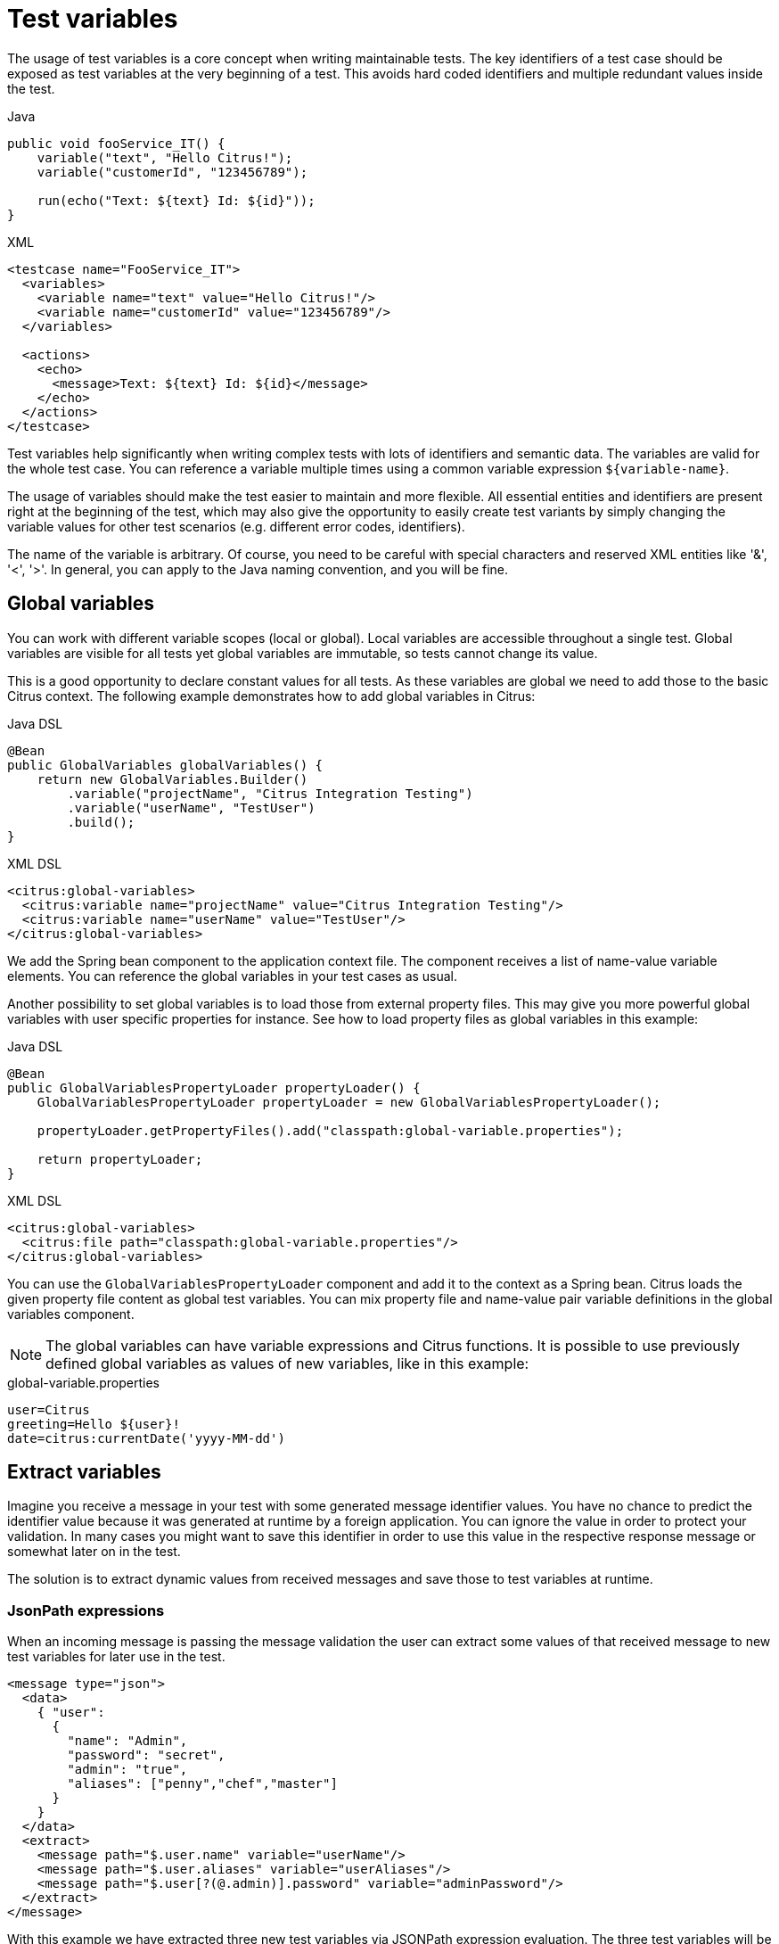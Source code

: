 [[test-variables]]
= Test variables

The usage of test variables is a core concept when writing maintainable tests. The key identifiers of a test case should
be exposed as test variables at the very beginning of a test. This avoids hard coded identifiers and multiple redundant values
inside the test.

.Java
[source,java,indent=0,role="primary"]
----
public void fooService_IT() {
    variable("text", "Hello Citrus!");
    variable("customerId", "123456789");

    run(echo("Text: ${text} Id: ${id}"));
}
----

.XML
[source,xml,indent=0,role="secondary"]
----
<testcase name="FooService_IT">
  <variables>
    <variable name="text" value="Hello Citrus!"/>
    <variable name="customerId" value="123456789"/>
  </variables>

  <actions>
    <echo>
      <message>Text: ${text} Id: ${id}</message>
    </echo>
  </actions>
</testcase>
----

Test variables help significantly when writing complex tests with lots of identifiers and semantic data. The
variables are valid for the whole test case. You can reference a variable multiple times using a common variable
expression `${variable-name}`.

The usage of variables should make the test easier to maintain and more flexible. All essential entities and identifiers are present
right at the beginning of the test, which may also give the opportunity to easily create test variants by simply changing
the variable values for other test scenarios (e.g. different error codes, identifiers).

The name of the variable is arbitrary. Of course, you need to be careful with special characters and reserved XML entities
like '&amp;', '&lt;', '&gt;'. In general, you can apply to the Java naming convention, and you will be fine.

[[global-variables]]
== Global variables

You can work with different variable scopes (local or global). Local variables are accessible throughout a single test.
Global variables are visible for all tests yet global variables are immutable, so tests cannot change its value.

This is a good opportunity to declare constant values for all tests. As these variables are global we need to add those
to the basic Citrus context. The following example demonstrates how to add global variables in Citrus:

.Java DSL
[source,java,indent=0,role="primary"]
----
@Bean
public GlobalVariables globalVariables() {
    return new GlobalVariables.Builder()
        .variable("projectName", "Citrus Integration Testing")
        .variable("userName", "TestUser")
        .build();
}
----

.XML DSL
[source,xml,indent=0,role="secondary"]
----
<citrus:global-variables>
  <citrus:variable name="projectName" value="Citrus Integration Testing"/>
  <citrus:variable name="userName" value="TestUser"/>
</citrus:global-variables>
----

We add the Spring bean component to the application context file. The component receives a list of name-value variable
elements. You can reference the global variables in your test cases as usual.

Another possibility to set global variables is to load those from external property files. This may give you more powerful
global variables with user specific properties for instance. See how to load property files as global variables in this example:

.Java DSL
[source,java,indent=0,role="primary"]
----
@Bean
public GlobalVariablesPropertyLoader propertyLoader() {
    GlobalVariablesPropertyLoader propertyLoader = new GlobalVariablesPropertyLoader();

    propertyLoader.getPropertyFiles().add("classpath:global-variable.properties");

    return propertyLoader;
}
----

.XML DSL
[source,xml,indent=0,role="secondary"]
----
<citrus:global-variables>
  <citrus:file path="classpath:global-variable.properties"/>
</citrus:global-variables>
----

You can use the `GlobalVariablesPropertyLoader` component and add it to the context as a Spring bean. Citrus loads the
given property file content as global test variables. You can mix property file and name-value pair variable definitions
in the global variables component.

NOTE: The global variables can have variable expressions and Citrus functions. It is possible to use previously defined
global variables as values of new variables, like in this example:

.global-variable.properties
[source,properties]
----
user=Citrus
greeting=Hello ${user}!
date=citrus:currentDate('yyyy-MM-dd')
----

[[variables-extract]]
== Extract variables

Imagine you receive a message in your test with some generated message identifier values. You have no chance to predict the
identifier value because it was generated at runtime by a foreign application. You can ignore the value in order to protect
your validation. In many cases you might want to save this identifier in order to use this value in the respective response
message or somewhat later on in the test.

The solution is to extract dynamic values from received messages and save those to test variables at runtime.

[[variables-extract-json-path]]
=== JsonPath expressions

When an incoming message is passing the message validation the user can extract some values of that received message to
new test variables for later use in the test.

[source,xml]
----
<message type="json">
  <data>
    { "user":
      {
        "name": "Admin",
        "password": "secret",
        "admin": "true",
        "aliases": ["penny","chef","master"]
      }
    }
  </data>
  <extract>
    <message path="$.user.name" variable="userName"/>
    <message path="$.user.aliases" variable="userAliases"/>
    <message path="$.user[?(@.admin)].password" variable="adminPassword"/>
  </extract>
</message>
----

With this example we have extracted three new test variables via JSONPath expression evaluation. The three test variables
will be available to all upcoming test actions. The variable values are:

[source,properties]
----
userName=Admin
userAliases=["penny","chef","master"]
adminPassword=secret
----

As you can see we can also extract complex JSONObject items or JSONArray items. The test variable value is a String representation
of the complex object.

[[variables-extract-xpath]]
=== XPath expressions

Add this code to your message receiving action.

.Java DSL
[source,java,indent=0,role="primary"]
----
@CitrusTest
public void receiveMessageTest() {
    when(
        receive("helloService")
            .extract(fromBody()
                    .expression("//TestRequest/VersionId", "versionId"))
            .extract(fromHeaders()
                    .header("Operation", "operation"))
    );

    then(
        echo("Extracted operation from header is: ${operation}")
    );

    then(
        echo("Extracted version from body is: ${versionId}")
    );
}
----

.XML DSL
[source,xml,indent=0,role="secondary"]
----
<receive endpoint="helloService">
    <message>
      ...
    </message>
    <extract>
      <header name="Operation" variable="operation"/>
      <message path="/TestRequest/VersionId" variable="versionId"/>
    </extract>
</receive>

<echo>
  <message>Extracted operation from header is: ${operation}</message>
</echo>

<echo>
  <message>Extracted version from body is: ${versionId}</message>
</echo>
----

As you can see Citrus is able to extract both header and message body content into test variables. The extraction will automatically
create a new variable in case it does not exist. The time the variable was created all following test actions can access the
test variables as usual. So you can reference the variable values in response messages or other test steps ahead.

TIP: We can also use expression result types in order to manipulate the test variable outcome. In case we use a *boolean* result
type the existence of elements can be saved to variable values. The result type *node-set* translates a node list result to
a comma separated string of all values in this node list. Simply use the expression result type attributes as shown in previous
sections.

[[variables-path-expressions]]
== Path expressions

Some elements in message body might be of dynamic nature. Just think of generated identifiers or timestamps. This is the right
time to use test variables and dynamic message element overwrite. You can overwrite a specific elements in the message body
with path expressions (XPath or JsonPath).

[[variables-json-path-expressions]]
=== JsonPath expressions

First thing we want to do with JsonPath is to manipulate a message content before it is actually processed. This is very
useful when working with message file resources that are reused across multiple test cases. Each test case can manipulate
the message content individually with JsonPath before processing the message content.

Let's have a look at this simple sample Json message body:

.Json message body user.json
[source,json]
----
{ "user":
  {
    "id": citrus:randomNumber(10),
    "name": "Unknown",
    "admin": "?",
    "projects":
      [{
        "name": "Project1",
        "status": "open"
      },
      {
        "name": "Project2",
        "status": "open"
      },
      {
        "name": "Project3",
        "status": "closed"
      }]
  }
}
----

Citrus can load the file content and used it as message body when sending or receiving messages in a test case. You can apply
JsonPath expressions in order to manipulate the message content.

[source,xml]
----
<message type="json">
  <resource file="file:path/to/user.json" />
  <element path="$.user.name" value="Admin" />
  <element path="$.user.admin" value="true" />
  <element path="$..status" value="closed" />
</message>
----

When all path expressions are evaluated the resulting message looks like follows:

[source,json]
----
{ "user":
  {
    "id": citrus:randomNumber(10),
    "name": "Admin",
    "admin": "true",
    "projects":
      [{
        "name": "Project1",
        "status": "closed"
      },
      {
        "name": "Project2",
        "status": "closed"
      },
      {
        "name": "Project3",
        "status": "closed"
      }]
  }
}
----

The JsonPath expressions set the username to *Admin* . The *admin* boolean property was set to *true* and all project
status values were set to *closed*. In case a JsonPath expression should fail to find a matching element within the message
structure the test case will fail.

With this JsonPath mechanism ou are able to manipulate message content before it is sent or received within Citrus. This
makes life very easy when using message resource files that are reused across multiple test cases.

[[variables-xpath-expressions]]
=== XPath expressions

In case of XML message bodies you can use XPath expressions to manipulate the body content before any message processing
takes place.

.XML DSL
[source,xml]
----
<message>
  <payload>
    <TestMessage>
      <MessageId>${messageId}</MessageId>
      <CreatedAt>?</CreatedAt>
      <VersionId>${version}</VersionId>
    </TestMessage>
  </payload>
  <element path="/TestMessage/CreatedAt" value="${date}"/>
</message>
----

The program listing above shows ways of setting variable values inside a message template. First you can simply place a variable
expressions inside the message (see how `${messageId}` is used in the sample). In addition to that you can also use path
expressions to explicitly overwrite message elements before message processing takes place.

The sample above uses an XPath expression that evaluates and searches for the right element in the message body in order
to set the given value. The previously defined variable *${date}* replaces the respective element value. Of course this
works with XML attributes too (e.g. path expression `/TestMessage/Person/@age`).

Both ways via XPath or JsonPath or inline variable expressions are equal to each other. With respect to the complexity of
XML namespaces and XPath you may find the inline variable expression more comfortable to use. Anyway feel free to choose
the way that fits best for you.

This is how you can overwrite values in message templates in order to increase maintainability and robustness of your test.

TIP: Validation matchers put validation mechanisms to a new level offering dynamic assertion statements for validation.
Have a look at the possibilities with assertion statements in link:#validation-matcher[validation-matcher].

[[escaping-variables-expression]]
== Escape variables

The test variable expression syntax `${variable-name}` is preserved to evaluate to a test variable within the current
test context. In case the same syntax is used in one of your message content values you need to escape the syntax from
being interpreted as test variable expression. You can do this by using the variable expression escaping character sequence
`//` wrapping the actual variable name like this:

.Plain text message content with escapes
[source,text]
----
This is a escaped variable expression ${//escaped//} and should not lead to unknown variable exceptions within Citrus.
----

The escaped expression `${//escaped//}` above will result in the string *${escaped}* where _escaped_ is not treated as a
test variable name but as a normal string in the message body.

This way you are able to have the same variable syntax in a message content without interfering with the Citrus variable
expression syntax. As a result Citrus will not complain about not finding the test variable *escaped* in the current context.

The variable syntax escaping characters `//` are automatically removed when the expression is processed by Citrus. So we
will get the following result after processing.

.Parsed plain text mesage content
[source,text]
----
This is a escaped variable expression ${escaped} and should not lead to unknown variable exceptions within Citrus.
----

